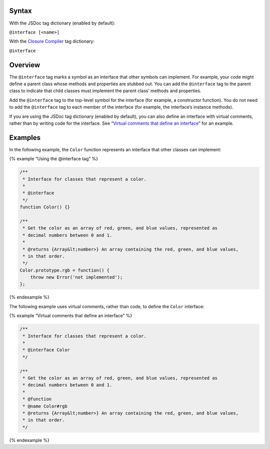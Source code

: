 Syntax
------

With the JSDoc tag dictionary (enabled by default):

``@interface [<name>]``

With the `Closure
Compiler <https://github.com/google/closure-compiler/wiki/Annotating-JavaScript-for-the-Closure-Compiler#jsdoc-tags>`__
tag dictionary:

``@interface``

Overview
--------

The ``@interface`` tag marks a symbol as an interface that other symbols
can implement. For example, your code might define a parent class whose
methods and properties are stubbed out. You can add the ``@interface``
tag to the parent class to indicate that child classes must implement
the parent class’ methods and properties.

Add the ``@interface`` tag to the top-level symbol for the interface
(for example, a constructor function). You do not need to add the
``@interface`` tag to each member of the interface (for example, the
interface’s instance methods).

If you are using the JSDoc tag dictionary (enabled by default), you can
also define an interface with virtual comments, rather than by writing
code for the interface. See “`Virtual comments that define an
interface <#virtual-comments>`__” for an example.

Examples
--------

In the following example, the ``Color`` function represents an interface
that other classes can implement:

{% example “Using the @interface tag” %}

.. code:: js

   /**
    * Interface for classes that represent a color.
    *
    * @interface
    */
   function Color() {}

   /**
    * Get the color as an array of red, green, and blue values, represented as
    * decimal numbers between 0 and 1.
    *
    * @returns {Array&lt;number>} An array containing the red, green, and blue values,
    * in that order.
    */
   Color.prototype.rgb = function() {
       throw new Error('not implemented');
   };

{% endexample %}

The following example uses virtual comments, rather than code, to define
the ``Color`` interface:

{% example “Virtual comments that define an interface” %}

.. code:: js

   /**
    * Interface for classes that represent a color.
    *
    * @interface Color
    */

   /**
    * Get the color as an array of red, green, and blue values, represented as
    * decimal numbers between 0 and 1.
    *
    * @function
    * @name Color#rgb
    * @returns {Array&lt;number>} An array containing the red, green, and blue values,
    * in that order.
    */

{% endexample %}
